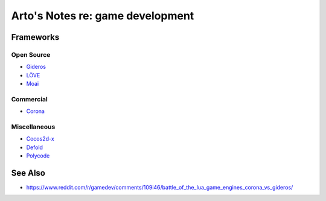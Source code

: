 *********************************
Arto's Notes re: game development
*********************************

Frameworks
==========

Open Source
-----------

* `Gideros <http://giderosmobile.com/>`__
* `LÖVE <https://love2d.org/>`__
* `Moai <https://moaiforge.github.io/moai-sdk/>`__

Commercial
----------

* `Corona <https://coronalabs.com/products/corona-sdk/>`__

Miscellaneous
-------------

* `Cocos2d-x <http://www.cocos2d-x.org/>`__
* `Defold <http://www.defold.com/>`__
* `Polycode <http://polycode.org/>`__

See Also
========

* https://www.reddit.com/r/gamedev/comments/109i46/battle_of_the_lua_game_engines_corona_vs_gideros/
